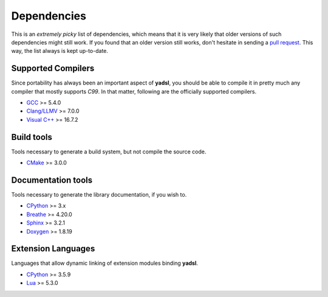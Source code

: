 Dependencies
============

This is an *extremely picky* list of dependencies, which means that it is
very likely that older versions of such dependencies might still work.
If you found that an older version still works, don't hesitate in sending a
`pull request <https://github.com/guidanoli/yadsl/pulls>`_.
This way, the list always is kept up-to-date.

Supported Compilers
-------------------

Since portability has always been an important aspect of **yadsl**, you should
be able to compile it in pretty much any compiler that mostly supports *C99*.
In that matter, following are the officially supported compilers.

* `GCC <https://gcc.gnu.org/>`_ >= 5.4.0
* `Clang/LLMV <https://clang.llvm.org/>`_ >= 7.0.0
* `Visual C++ <https://visualstudio.microsoft.com/vs/>`_ >= 16.7.2

Build tools
-----------

Tools necessary to generate a build system, but not compile the source code.

* `CMake <https://cmake.org/>`_ >= 3.0.0

Documentation tools
-------------------

Tools necessary to generate the library documentation, if you wish to.

* `CPython <https://www.python.org/>`_ >= 3.x
* `Breathe <https://breathe.readthedocs.io/>`_ >= 4.20.0
* `Sphinx <https://www.sphinx-doc.org/>`_ >= 3.2.1
* `Doxygen <https://www.doxygen.nl/index.html>`_ >= 1.8.19

Extension Languages
-------------------

Languages that allow dynamic linking of extension modules binding **yadsl**.

* `CPython <https://www.python.org/>`_ >= 3.5.9
* `Lua <https://www.lua.org/>`_ >= 5.3.0